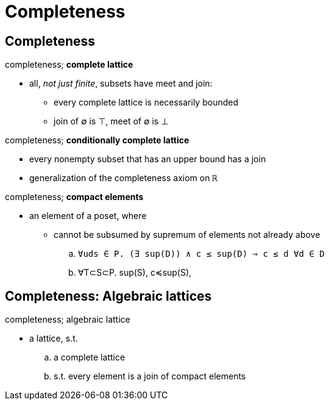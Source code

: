 = Completeness

== Completeness

:1547303755568:
.completeness; *complete lattice*
* all, _not just finite_, subsets have meet and join:
** every complete lattice is necessarily bounded
** join of ∅ is ⊤, meet of ∅ is ⊥

:1547304001480:
.completeness; *conditionally complete lattice*
* every nonempty subset that has an upper bound has a join
* generalization of the completeness axiom on `ℝ`

.completeness; *compact elements*
* an element of a poset, where
** cannot be subsumed by supremum of elements not already above
.. `∀uds ∈ P. (∃ sup(D)) ∧ c ≤ sup(D) ⇒ c ≤ d ∀d ∈ D`
.. ∀T⊂S⊂P. sup(S), c≼sup(S), 

.completeness; compact elements; illustration

== Completeness: Algebraic lattices

.completeness; algebraic lattice
* a lattice, s.t.
.. a complete lattice
.. s.t. every element is a join of compact elements
